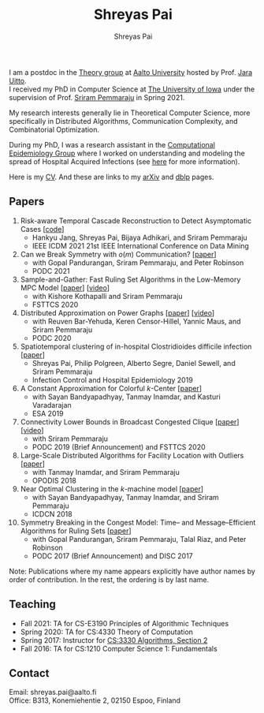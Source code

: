 #+TITLE:Shreyas Pai
#+AUTHOR:Shreyas Pai
#+EMAIL:
#+OPTIONS: ':nil *:t -:t ::t <:t H:3 \n:t ^:t arch:headline
#+OPTIONS: author:t c:nil d:(not "LOGBOOK") title:t
#+OPTIONS: e:nil email:nil f:nil inline:t num:0 p:nil pri:nil
#+OPTIONS: tags:nil tasks:nil tex:t timestamp:t toc:nil todo:nil |:t
#+OPTIONS: texht:t creator:t
#+DESCRIPTION:
#+EXCLUDE_TAGS: noexport
#+SELECT_TAGS: export
#+KEYWORDS:
#+LANGUAGE: en

#+ATTR_HTML: :width 225px :alt There should be a picture of me here... :title Shreyas
[[./img/me.jpg]]

I am a postdoc in the [[https://research.cs.aalto.fi/theory/][Theory group]] at [[https://aalto.fi/en][Aalto University]] hosted by Prof. [[https://users.aalto.fi/~uittoj3/][Jara Uitto]].
I received my PhD in Computer Science at [[http://uiowa.edu][The University of Iowa]] under the supervision of Prof. [[http://homepage.cs.uiowa.edu/~sriram][Sriram Pemmaraju]] in Spring 2021.

My research interests generally lie in Theoretical Computer Science, more specifically in Distributed Algorithms, Communication Complexity, and Combinatorial Optimization.

During my PhD, I was a research assistant in the [[https://vinci.cs.uiowa.edu/compepi/][Computational Epidemiology Group]] where I worked on understanding and modeling the spread of Hospital Acquired Infections (see [[https://www.cdc.gov/hai/research/MIND-Healthcare.html][here]] for more information).

Here is my [[./cv.pdf][CV]]. And these are links to my [[https://arxiv.org/a/pai_s_2.html][arXiv]] and [[https://dblp.org/pers/hd/p/Pai:Shreyas][dblp]] pages.

** Papers
   1. Risk-aware Temporal Cascade Reconstruction to Detect Asymptomatic Cases [[[https://gitmemory.cn/repo/HankyuJang/directed-PCST-asymptomatic-detection][code]]]
      - Hankyu Jang, Shreyas Pai, Bijaya Adhikari, and Sriram Pemmaraju
      - IEEE ICDM 2021 21st IEEE International Conference on Data Mining
   2. Can we Break Symmetry with \(o(m)\) Communication? [[[https://arxiv.org/abs/2105.08917][paper]]]
      - with Gopal Pandurangan, Sriram Pemmaraju, and Peter Robinson
      - PODC 2021
   3. Sample-and-Gather: Fast Ruling Set Algorithms in the Low-Memory MPC Model [[[http://arxiv.org/abs/2009.12477][paper]]] [[[https://www.youtube.com/watch?v=TJQb8XjpPC0][video]]]
      - with Kishore Kothapalli and Sriram Pemmaraju
      - FSTTCS 2020
   4. Distributed Approximation on Power Graphs [[[https://arxiv.org/abs/2006.03746][paper]]] [[[https://www.youtube.com/watch?v=O0BqznC55MQ][video]]]
      - with Reuven Bar-Yehuda, Keren Censor-Hillel, Yannic Maus, and Sriram Pemmaraju
      - PODC 2020
   5. Spatiotemporal  clustering  of  in-hospital  Clostridioides  difficile infection [[[https://doi.org/10.1017/ice.2019.350][paper]]]
      - Shreyas Pai, Philip Polgreen, Alberto Segre, Daniel Sewell, and Sriram Pemmaraju
      - Infection Control and Hospital Epidemiology 2019
   6. A Constant Approximation for Colorful \(k\)-Center [[[https://arxiv.org/abs/1907.08906][paper]]]
      - with Sayan Bandyapadhyay, Tanmay Inamdar, and Kasturi Varadarajan
      - ESA 2019
   7. Connectivity Lower Bounds in Broadcast Congested Clique [[[https://arxiv.org/abs/1905.09016][paper]]] [[[https://www.youtube.com/watch?v=e4Rflnmu0ho][video]]]
      - with Sriram Pemmaraju
      - PODC 2019 (Brief Announcement) and FSTTCS 2020
   8. Large-Scale Distributed Algorithms for Facility Location with Outliers [[[https://arxiv.org/abs/1811.06494][paper]]]
      - with Tanmay Inamdar, and Sriram Pemmaraju
      - OPODIS 2018
   9. Near Optimal Clustering in the \(k\)-machine model [[[https://arxiv.org/abs/1710.08381][paper]]]
      - with Sayan Bandyapadhyay, Tanmay Inamdar, and Sriram Pemmaraju
      - ICDCN 2018
   10. Symmetry Breaking in the Congest Model: Time– and Message–Efficient Algorithms for Ruling Sets [[[https://arxiv.org/abs/1705.07861][paper]]]
       - with Gopal Pandurangan, Sriram Pemmaraju, Talal Riaz, and Peter Robinson
       - PODC 2017 (Brief Announcement) and DISC 2017
Note: Publications where my name appears explicitly have author names by order of contribution. In the rest, the ordering is by last name.
** Teaching
- Fall 2021: TA for CS-E3190 Principles of Algorithmic Techniques
- Spring 2020: TA for CS:4330 Theory of Computation
- Spring 2017: Instructor for [[http://homepage.cs.uiowa.edu/~sriram/3330/spring17/][CS:3330 Algorithms, Section 2]]
- Fall 2016: TA for CS:1210 Computer Science 1: Fundamentals
** Contact
   Email: shreyas.pai@aalto.fi
   Office: B313, Konemiehentie 2, 02150 Espoo, Finland
